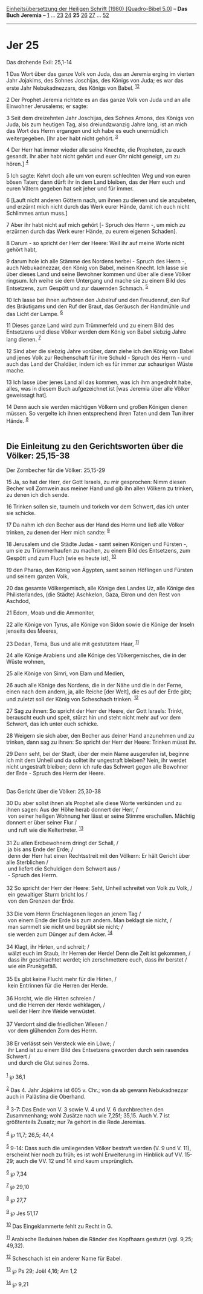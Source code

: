 :PROPERTIES:
:ID:       136084e8-1784-42c3-b5d3-34cdfc26cafc
:END:
<<navbar>>
[[../index.html][Einheitsübersetzung der Heiligen Schrift (1980)
[Quadro-Bibel 5.0]]] -- *Das Buch Jeremia* -- [[file:Jer_1.html][1]] ...
[[file:Jer_23.html][23]] [[file:Jer_24.html][24]] *25*
[[file:Jer_26.html][26]] [[file:Jer_27.html][27]] ...
[[file:Jer_52.html][52]]

--------------

* Jer 25
  :PROPERTIES:
  :CUSTOM_ID: jer-25
  :END:

<<verses>>

<<v1>>
**** Das drohende Exil: 25,1-14
     :PROPERTIES:
     :CUSTOM_ID: das-drohende-exil-251-14
     :END:
1 Das Wort über das ganze Volk von Juda, das an Jeremia erging im
vierten Jahr Jojakims, des Sohnes Joschijas, des Königs von Juda; es war
das erste Jahr Nebukadnezzars, des Königs von Babel.
^{[[#fn1][1]][[#fn2][2]]}

<<v2>>
2 Der Prophet Jeremia richtete es an das ganze Volk von Juda und an alle
Einwohner Jerusalems; er sagte:

<<v3>>
3 Seit dem dreizehnten Jahr Joschijas, des Sohnes Amons, des Königs von
Juda, bis zum heutigen Tag, also dreiundzwanzig Jahre lang, ist an mich
das Wort des Herrn ergangen und ich habe es euch unermüdlich
weitergegeben. [Ihr aber habt nicht gehört. ^{[[#fn3][3]]}

<<v4>>
4 Der Herr hat immer wieder alle seine Knechte, die Propheten, zu euch
gesandt. Ihr aber habt nicht gehört und euer Ohr nicht geneigt, um zu
hören.] ^{[[#fn4][4]]}

<<v5>>
5 Ich sagte: Kehrt doch alle um von eurem schlechten Weg und von euren
bösen Taten; dann dürft ihr in dem Land bleiben, das der Herr euch und
euren Vätern gegeben hat seit jeher und für immer.

<<v6>>
6 [Lauft nicht anderen Göttern nach, um ihnen zu dienen und sie
anzubeten, und erzürnt mich nicht durch das Werk eurer Hände, damit ich
euch nicht Schlimmes antun muss.]

<<v7>>
7 Aber ihr habt nicht auf mich gehört [- Spruch des Herrn -, um mich zu
erzürnen durch das Werk eurer Hände, zu eurem eigenen Schaden].

<<v8>>
8 Darum - so spricht der Herr der Heere: Weil ihr auf meine Worte nicht
gehört habt,

<<v9>>
9 darum hole ich alle Stämme des Nordens herbei - Spruch des Herrn -,
auch Nebukadnezzar, den König von Babel, meinen Knecht. Ich lasse sie
über dieses Land und seine Bewohner kommen und über alle diese Völker
ringsum. Ich weihe sie dem Untergang und mache sie zu einem Bild des
Entsetzens, zum Gespött und zur dauernden Schmach. ^{[[#fn5][5]]}

<<v10>>
10 Ich lasse bei ihnen aufhören den Jubelruf und den Freudenruf, den Ruf
des Bräutigams und den Ruf der Braut, das Geräusch der Handmühle und das
Licht der Lampe. ^{[[#fn6][6]]}

<<v11>>
11 Dieses ganze Land wird zum Trümmerfeld und zu einem Bild des
Entsetzens und diese Völker werden dem König von Babel siebzig Jahre
lang dienen. ^{[[#fn7][7]]}

<<v12>>
12 Sind aber die siebzig Jahre vorüber, dann ziehe ich den König von
Babel und jenes Volk zur Rechenschaft für ihre Schuld - Spruch des
Herrn - und auch das Land der Chaldäer, indem ich es für immer zur
schaurigen Wüste mache.

<<v13>>
13 Ich lasse über jenes Land all das kommen, was ich ihm angedroht habe,
alles, was in diesem Buch aufgezeichnet ist [was Jeremia über alle
Völker geweissagt hat].

<<v14>>
14 Denn auch sie werden mächtigen Völkern und großen Königen dienen
müssen. So vergelte ich ihnen entsprechend ihren Taten und dem Tun ihrer
Hände. ^{[[#fn8][8]]}\\
\\

<<v15>>
** Die Einleitung zu den Gerichtsworten über die Völker: 25,15-38
   :PROPERTIES:
   :CUSTOM_ID: die-einleitung-zu-den-gerichtsworten-über-die-völker-2515-38
   :END:
**** Der Zornbecher für die Völker: 25,15-29
     :PROPERTIES:
     :CUSTOM_ID: der-zornbecher-für-die-völker-2515-29
     :END:
15 Ja, so hat der Herr, der Gott Israels, zu mir gesprochen: Nimm diesen
Becher voll Zornwein aus meiner Hand und gib ihn allen Völkern zu
trinken, zu denen ich dich sende.

<<v16>>
16 Trinken sollen sie, taumeln und torkeln vor dem Schwert, das ich
unter sie schicke.

<<v17>>
17 Da nahm ich den Becher aus der Hand des Herrn und ließ alle Völker
trinken, zu denen der Herr mich sandte: ^{[[#fn9][9]]}

<<v18>>
18 Jerusalem und die Städte Judas - samt seinen Königen und Fürsten -,
um sie zu Trümmerhaufen zu machen, zu einem Bild des Entsetzens, zum
Gespött und zum Fluch [wie es heute ist], ^{[[#fn10][10]]}

<<v19>>
19 den Pharao, den König von Ägypten, samt seinen Höflingen und Fürsten
und seinem ganzen Volk,

<<v20>>
20 das gesamte Völkergemisch, alle Könige des Landes Uz, alle Könige des
Philisterlandes, (die Städte) Aschkelon, Gaza, Ekron und den Rest von
Aschdod,

<<v21>>
21 Edom, Moab und die Ammoniter,

<<v22>>
22 alle Könige von Tyrus, alle Könige von Sidon sowie die Könige der
Inseln jenseits des Meeres,

<<v23>>
23 Dedan, Tema, Bus und alle mit gestutztem Haar, ^{[[#fn11][11]]}

<<v24>>
24 alle Könige Arabiens und alle Könige des Völkergemisches, die in der
Wüste wohnen,

<<v25>>
25 alle Könige von Simri, von Elam und Medien,

<<v26>>
26 auch alle Könige des Nordens, die in der Nähe und die in der Ferne,
einen nach dem andern, ja, alle Reiche [der Welt], die es auf der Erde
gibt; und zuletzt soll der König von Scheschach trinken.
^{[[#fn12][12]]}

<<v27>>
27 Sag zu ihnen: So spricht der Herr der Heere, der Gott Israels:
Trinkt, berauscht euch und speit, stürzt hin und steht nicht mehr auf
vor dem Schwert, das ich unter euch schicke.

<<v28>>
28 Weigern sie sich aber, den Becher aus deiner Hand anzunehmen und zu
trinken, dann sag zu ihnen: So spricht der Herr der Heere: Trinken müsst
ihr.

<<v29>>
29 Denn seht, bei der Stadt, über der mein Name ausgerufen ist, beginne
ich mit dem Unheil und da solltet ihr ungestraft bleiben? Nein, ihr
werdet nicht ungestraft bleiben; denn ich rufe das Schwert gegen alle
Bewohner der Erde - Spruch des Herrn der Heere.\\
\\

<<v30>>
**** Das Gericht über die Völker: 25,30-38
     :PROPERTIES:
     :CUSTOM_ID: das-gericht-über-die-völker-2530-38
     :END:
30 Du aber sollst ihnen als Prophet alle diese Worte verkünden und zu
ihnen sagen: Aus der Höhe herab donnert der Herr, /\\
 von seiner heiligen Wohnung her lässt er seine Stimme erschallen.
Mächtig donnert er über seiner Flur /\\
 und ruft wie die Keltertreter. ^{[[#fn13][13]]}\\
\\

<<v31>>
31 Zu allen Erdbewohnern dringt der Schall, /\\
 ja bis ans Ende der Erde; /\\
 denn der Herr hat einen Rechtsstreit mit den Völkern: Er hält Gericht
über alle Sterblichen /\\
 und liefert die Schuldigen dem Schwert aus /\\
 - Spruch des Herrn.\\
\\

<<v32>>
32 So spricht der Herr der Heere: Seht, Unheil schreitet von Volk zu
Volk, /\\
 ein gewaltiger Sturm bricht los /\\
 von den Grenzen der Erde.\\
\\

<<v33>>
33 Die vom Herrn Erschlagenen liegen an jenem Tag /\\
 von einem Ende der Erde bis zum andern. Man beklagt sie nicht, /\\
 man sammelt sie nicht und begräbt sie nicht; /\\
 sie werden zum Dünger auf dem Acker. ^{[[#fn14][14]]}\\
\\

<<v34>>
34 Klagt, ihr Hirten, und schreit; /\\
 wälzt euch im Staub, ihr Herren der Herde! Denn die Zeit ist gekommen,
/\\
 dass ihr geschlachtet werdet; ich zerschmettere euch, dass ihr berstet
/\\
 wie ein Prunkgefäß.\\
\\

<<v35>>
35 Es gibt keine Flucht mehr für die Hirten, /\\
 kein Entrinnen für die Herren der Herde.\\
\\

<<v36>>
36 Horcht, wie die Hirten schreien /\\
 und die Herren der Herde wehklagen, /\\
 weil der Herr ihre Weide verwüstet.\\
\\

<<v37>>
37 Verdorrt sind die friedlichen Wiesen /\\
 vor dem glühenden Zorn des Herrn.\\
\\

<<v38>>
38 Er verlässt sein Versteck wie ein Löwe; /\\
 ihr Land ist zu einem Bild des Entsetzens geworden durch sein rasendes
Schwert /\\
 und durch die Glut seines Zorns.\\
\\

^{[[#fnm1][1]]} ℘ 36,1

^{[[#fnm2][2]]} Das 4. Jahr Jojakims ist 605 v. Chr.; von da ab gewann
Nebukadnezzar auch in Palästina die Oberhand.

^{[[#fnm3][3]]} 3-7: Das Ende von V. 3 sowie V. 4 und V. 6 durchbrechen
den Zusammenhang; wohl Zusätze nach wie 7,25f; 35,15. Auch V. 7 ist
größtenteils Zusatz; nur 7a gehört in die Rede Jeremias.

^{[[#fnm4][4]]} ℘ 11,7; 26,5; 44,4

^{[[#fnm5][5]]} 9-14: Dass auch die umliegenden Völker bestraft werden
(V. 9 und V. 11), erscheint hier noch zu früh; es ist wohl Erweiterung
im Hinblick auf VV. 15-29; auch die VV. 12 und 14 sind kaum
ursprünglich.

^{[[#fnm6][6]]} ℘ 7,34

^{[[#fnm7][7]]} ℘ 29,10

^{[[#fnm8][8]]} ℘ 27,7

^{[[#fnm9][9]]} ℘ Jes 51,17

^{[[#fnm10][10]]} Das Eingeklammerte fehlt zu Recht in G.

^{[[#fnm11][11]]} Arabische Beduinen haben die Ränder des Kopfhaars
gestutzt (vgl. 9,25; 49,32).

^{[[#fnm12][12]]} Scheschach ist ein anderer Name für Babel.

^{[[#fnm13][13]]} ℘ Ps 29; Joël 4,16; Am 1,2

^{[[#fnm14][14]]} ℘ 9,21
